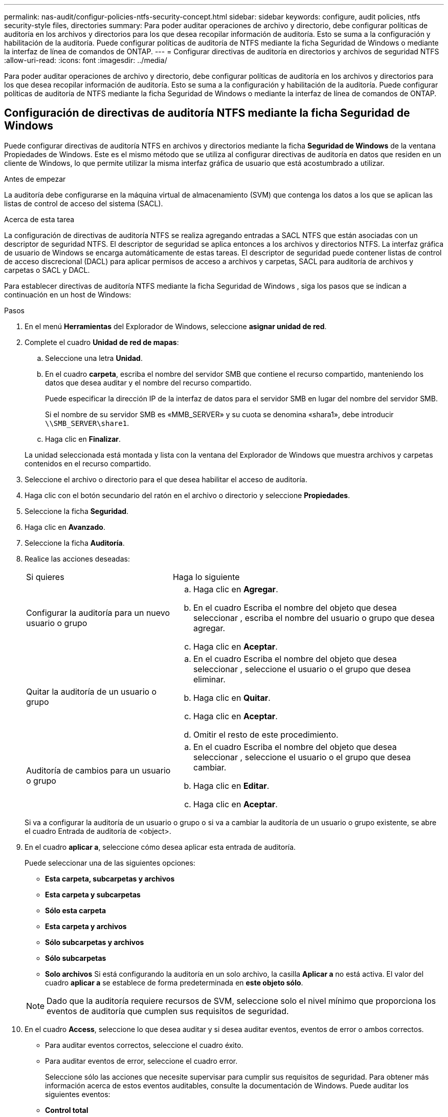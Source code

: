 ---
permalink: nas-audit/configur-policies-ntfs-security-concept.html 
sidebar: sidebar 
keywords: configure, audit policies, ntfs security-style files, directories 
summary: Para poder auditar operaciones de archivo y directorio, debe configurar políticas de auditoría en los archivos y directorios para los que desea recopilar información de auditoría. Esto se suma a la configuración y habilitación de la auditoría. Puede configurar políticas de auditoría de NTFS mediante la ficha Seguridad de Windows o mediante la interfaz de línea de comandos de ONTAP. 
---
= Configurar directivas de auditoría en directorios y archivos de seguridad NTFS
:allow-uri-read: 
:icons: font
:imagesdir: ../media/


[role="lead"]
Para poder auditar operaciones de archivo y directorio, debe configurar políticas de auditoría en los archivos y directorios para los que desea recopilar información de auditoría. Esto se suma a la configuración y habilitación de la auditoría. Puede configurar políticas de auditoría de NTFS mediante la ficha Seguridad de Windows o mediante la interfaz de línea de comandos de ONTAP.



== Configuración de directivas de auditoría NTFS mediante la ficha Seguridad de Windows

Puede configurar directivas de auditoría NTFS en archivos y directorios mediante la ficha *Seguridad de Windows* de la ventana Propiedades de Windows. Este es el mismo método que se utiliza al configurar directivas de auditoría en datos que residen en un cliente de Windows, lo que permite utilizar la misma interfaz gráfica de usuario que está acostumbrado a utilizar.

.Antes de empezar
La auditoría debe configurarse en la máquina virtual de almacenamiento (SVM) que contenga los datos a los que se aplican las listas de control de acceso del sistema (SACL).

.Acerca de esta tarea
La configuración de directivas de auditoría NTFS se realiza agregando entradas a SACL NTFS que están asociadas con un descriptor de seguridad NTFS. El descriptor de seguridad se aplica entonces a los archivos y directorios NTFS. La interfaz gráfica de usuario de Windows se encarga automáticamente de estas tareas. El descriptor de seguridad puede contener listas de control de acceso discrecional (DACL) para aplicar permisos de acceso a archivos y carpetas, SACL para auditoría de archivos y carpetas o SACL y DACL.

Para establecer directivas de auditoría NTFS mediante la ficha Seguridad de Windows , siga los pasos que se indican a continuación en un host de Windows:

.Pasos
. En el menú *Herramientas* del Explorador de Windows, seleccione *asignar unidad de red*.
. Complete el cuadro *Unidad de red de mapas*:
+
.. Seleccione una letra *Unidad*.
.. En el cuadro *carpeta*, escriba el nombre del servidor SMB que contiene el recurso compartido, manteniendo los datos que desea auditar y el nombre del recurso compartido.
+
Puede especificar la dirección IP de la interfaz de datos para el servidor SMB en lugar del nombre del servidor SMB.

+
Si el nombre de su servidor SMB es «MMB_SERVER» y su cuota se denomina «shara1», debe introducir `\\SMB_SERVER\share1`.

.. Haga clic en *Finalizar*.


+
La unidad seleccionada está montada y lista con la ventana del Explorador de Windows que muestra archivos y carpetas contenidos en el recurso compartido.

. Seleccione el archivo o directorio para el que desea habilitar el acceso de auditoría.
. Haga clic con el botón secundario del ratón en el archivo o directorio y seleccione *Propiedades*.
. Seleccione la ficha *Seguridad*.
. Haga clic en *Avanzado*.
. Seleccione la ficha *Auditoría*.
. Realice las acciones deseadas:
+
[cols="35,65"]
|===


| Si quieres | Haga lo siguiente 


 a| 
Configurar la auditoría para un nuevo usuario o grupo
 a| 
.. Haga clic en *Agregar*.
.. En el cuadro Escriba el nombre del objeto que desea seleccionar , escriba el nombre del usuario o grupo que desea agregar.
.. Haga clic en *Aceptar*.




 a| 
Quitar la auditoría de un usuario o grupo
 a| 
.. En el cuadro Escriba el nombre del objeto que desea seleccionar , seleccione el usuario o el grupo que desea eliminar.
.. Haga clic en *Quitar*.
.. Haga clic en *Aceptar*.
.. Omitir el resto de este procedimiento.




 a| 
Auditoría de cambios para un usuario o grupo
 a| 
.. En el cuadro Escriba el nombre del objeto que desea seleccionar , seleccione el usuario o el grupo que desea cambiar.
.. Haga clic en *Editar*.
.. Haga clic en *Aceptar*.


|===
+
Si va a configurar la auditoría de un usuario o grupo o si va a cambiar la auditoría de un usuario o grupo existente, se abre el cuadro Entrada de auditoría de <object>.

. En el cuadro *aplicar a*, seleccione cómo desea aplicar esta entrada de auditoría.
+
Puede seleccionar una de las siguientes opciones:

+
** *Esta carpeta, subcarpetas y archivos*
** *Esta carpeta y subcarpetas*
** *Sólo esta carpeta*
** *Esta carpeta y archivos*
** *Sólo subcarpetas y archivos*
** *Sólo subcarpetas*
** *Solo archivos*
Si está configurando la auditoría en un solo archivo, la casilla *Aplicar a* no está activa. El valor del cuadro *aplicar a* se establece de forma predeterminada en *este objeto sólo*.


+
[NOTE]
====
Dado que la auditoría requiere recursos de SVM, seleccione solo el nivel mínimo que proporciona los eventos de auditoría que cumplen sus requisitos de seguridad.

====
. En el cuadro *Access*, seleccione lo que desea auditar y si desea auditar eventos, eventos de error o ambos correctos.
+
** Para auditar eventos correctos, seleccione el cuadro éxito.
** Para auditar eventos de error, seleccione el cuadro error.


+
Seleccione sólo las acciones que necesite supervisar para cumplir sus requisitos de seguridad. Para obtener más información acerca de estos eventos auditables, consulte la documentación de Windows. Puede auditar los siguientes eventos:

+
** *Control total*
** *Carpeta Traverse / archivo de ejecución*
** *Lista de carpetas / lectura de datos*
** *Leer atributos*
** *Leer atributos extendidos*
** *Crear archivos / escribir datos*
** *Crear carpetas / anexar datos*
** *Escribir atributos*
** *Escriba atributos extendidos*
** *Eliminar subcarpetas y archivos*
** *Eliminar*
** *Leer permisos*
** *Cambiar permisos*
** *Tome la propiedad*


. Si no desea que la configuración de auditoría se propague a los archivos y carpetas posteriores del contenedor original, seleccione la casilla *aplicar estas entradas de auditoría a objetos y/o contenedores dentro de este contenedor únicamente* .
. Haga clic en *aplicar*.
. Cuando termine de agregar, eliminar o editar entradas de auditoría, haga clic en *Aceptar*.
+
Se cierra el cuadro Entrada de auditoría para <object>.

. En el cuadro *Auditoría*, seleccione la configuración de herencia de esta carpeta.
+
Seleccione sólo el nivel mínimo que proporciona los eventos de auditoría que cumplen sus requisitos de seguridad. Puede elegir una de las siguientes opciones:

+
** Seleccione incluir entradas de auditoría heredables en el cuadro primario de este objeto.
** Seleccione el cuadro Reemplazar todas las entradas de auditoría heredables existentes en todos los descendientes con entradas de auditoría heredables de este objeto.
** Seleccione ambas casillas.
** Seleccione ninguna casilla.
Si está configurando SACL en un único archivo, el cuadro Reemplazar todas las entradas de auditoría heredables existentes en todos los descendientes con entradas de auditoría heredables de este objeto no está presente en el cuadro Auditoría .


. Haga clic en *Aceptar*.
+
Se cierra el cuadro Auditoría.





== Configurar políticas de auditoría de NTFS mediante la interfaz de línea de comandos de ONTAP

Puede configurar políticas de auditoría en archivos y carpetas mediante la interfaz de línea de comandos de ONTAP. Esto le permite configurar políticas de auditoría NTFS sin necesidad de conectarse a los datos mediante un recurso compartido SMB en un cliente Windows.

Puede configurar directivas de auditoría NTFS mediante el `vserver security file-directory` familia de comandos.

Sólo puede configurar SACL NTFS mediante la CLI. La configuración de SACL de NFSv4 no es compatible con esta familia de comandos de ONTAP. Consulte las páginas del manual para obtener más información acerca del uso de estos comandos para configurar y agregar SACL NTFS a archivos y carpetas.
